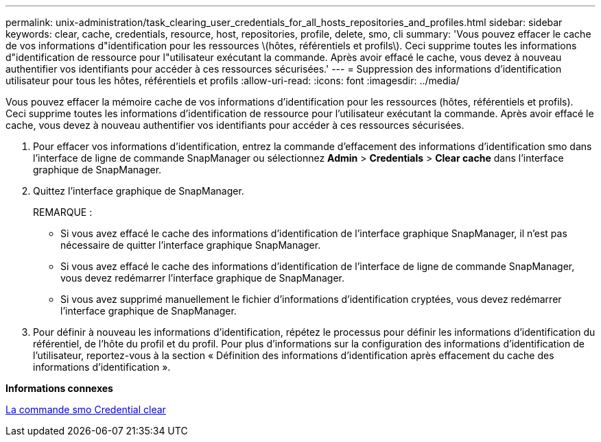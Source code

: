 ---
permalink: unix-administration/task_clearing_user_credentials_for_all_hosts_repositories_and_profiles.html 
sidebar: sidebar 
keywords: clear, cache, credentials, resource, host, repositories, profile, delete, smo, cli 
summary: 'Vous pouvez effacer le cache de vos informations d"identification pour les ressources \(hôtes, référentiels et profils\). Ceci supprime toutes les informations d"identification de ressource pour l"utilisateur exécutant la commande. Après avoir effacé le cache, vous devez à nouveau authentifier vos identifiants pour accéder à ces ressources sécurisées.' 
---
= Suppression des informations d'identification utilisateur pour tous les hôtes, référentiels et profils
:allow-uri-read: 
:icons: font
:imagesdir: ../media/


[role="lead"]
Vous pouvez effacer la mémoire cache de vos informations d'identification pour les ressources (hôtes, référentiels et profils). Ceci supprime toutes les informations d'identification de ressource pour l'utilisateur exécutant la commande. Après avoir effacé le cache, vous devez à nouveau authentifier vos identifiants pour accéder à ces ressources sécurisées.

. Pour effacer vos informations d'identification, entrez la commande d'effacement des informations d'identification smo dans l'interface de ligne de commande SnapManager ou sélectionnez *Admin* > *Credentials* > *Clear cache* dans l'interface graphique de SnapManager.
. Quittez l'interface graphique de SnapManager.
+
REMARQUE :

+
** Si vous avez effacé le cache des informations d'identification de l'interface graphique SnapManager, il n'est pas nécessaire de quitter l'interface graphique SnapManager.
** Si vous avez effacé le cache des informations d'identification de l'interface de ligne de commande SnapManager, vous devez redémarrer l'interface graphique de SnapManager.
** Si vous avez supprimé manuellement le fichier d'informations d'identification cryptées, vous devez redémarrer l'interface graphique de SnapManager.


. Pour définir à nouveau les informations d'identification, répétez le processus pour définir les informations d'identification du référentiel, de l'hôte du profil et du profil. Pour plus d'informations sur la configuration des informations d'identification de l'utilisateur, reportez-vous à la section « Définition des informations d'identification après effacement du cache des informations d'identification ».


*Informations connexes*

xref:reference_the_smosmsapcredential_clear_command.adoc[La commande smo Credential clear]
